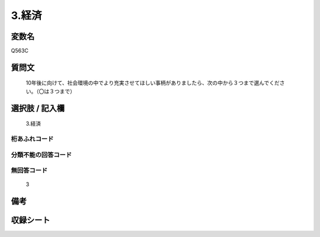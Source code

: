 .. title:: Q563C
.. rst-cllass:: item
====================================================================================================
3.経済
====================================================================================================

.. rst-class:: varname
変数名
==================

Q563C

.. rst-class:: question
質問文
==================


   10年後に向けて、社会環境の中でより充実させてほしい事柄がありましたら、次の中から３つまで選んでください。（〇は３つまで）



.. rst-class:: answer
選択肢 / 記入欄
======================

  3.経済



.. rst-class:: overflow
桁あふれコード
-------------------------------
  


.. rst-class:: not_available
分類不能の回答コード
-------------------------------------
  


.. rst-class:: not_available
無回答コード
-------------------------------------
  3


.. rst-class:: bikou
備考
==================



.. rst-class:: include_sheet
収録シート
=======================================
.. hlist::
   :columns: 3
   
   
   * p2_3
   
   


.. index:: Q563C